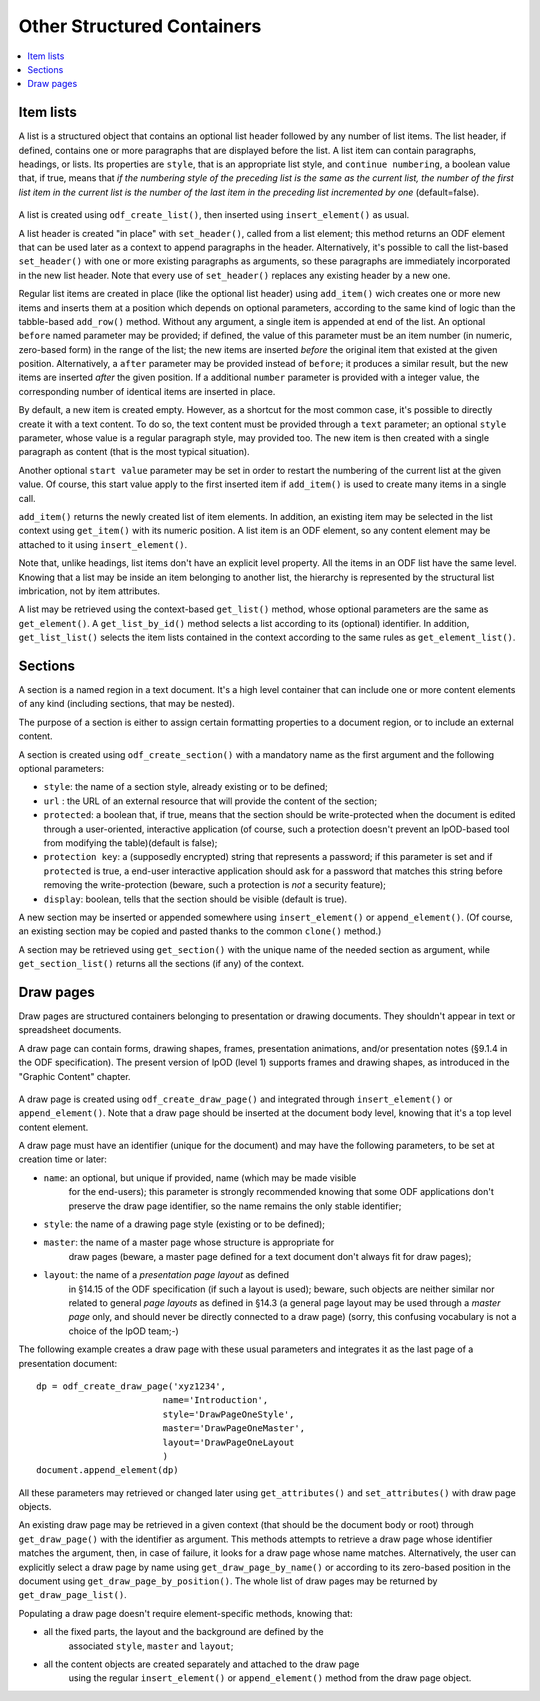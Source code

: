 .. Copyright (c) 2009 Ars Aperta, Itaapy, Pierlis, Talend.

   Authors: Hervé Cauwelier <herve@itaapy.com>
            Jean-Marie Gouarné <jean-marie.gouarne@arsaperta.com>
            Luis Belmar-Letelier <luis@itaapy.com>

   This file is part of Lpod (see: http://lpod-project.org).
   Lpod is free software; you can redistribute it and/or modify it under
   the terms of either:

   a) the GNU General Public License as published by the Free Software
      Foundation, either version 3 of the License, or (at your option)
      any later version.
      Lpod is distributed in the hope that it will be useful,
      but WITHOUT ANY WARRANTY; without even the implied warranty of
      MERCHANTABILITY or FITNESS FOR A PARTICULAR PURPOSE.  See the
      GNU General Public License for more details.
      You should have received a copy of the GNU General Public License
      along with Lpod.  If not, see <http://www.gnu.org/licenses/>.

   b) the Apache License, Version 2.0 (the "License");
      you may not use this file except in compliance with the License.
      You may obtain a copy of the License at
      http://www.apache.org/licenses/LICENSE-2.0


Other Structured Containers
============================

.. contents::
   :local:

Item lists
----------

A list is a structured object that contains an optional list header followed by
any number of list items. The list header, if defined, contains one or more
paragraphs that are displayed before the list. A list item can contain
paragraphs, headings, or lists. Its properties are ``style``, that is an
appropriate list style, and ``continue numbering``, a boolean value that, if
true, means that *if the numbering style of the preceding list is the same as the current list, the number of the first list item in the current list is the number of the last item in the preceding list incremented by one* (default=false).

  .. figure:: figures/lpod_list.*
     :align: center

A list is created using ``odf_create_list()``, then inserted using
``insert_element()`` as usual.

A list header is created "in place" with ``set_header()``, called from a list
element; this method returns an ODF element that can be used later as a context
to append paragraphs in the header. Alternatively, it's possible to call the
list-based ``set_header()`` with one or more existing paragraphs as arguments,
so these paragraphs are immediately incorporated in the new list header. Note
that every use of ``set_header()`` replaces any existing header by a new one.

Regular list items are created in place (like the optional list header) using
``add_item()`` wich creates one or more new items and inserts them at a
position which depends on optional parameters, according to the same kind
of logic than the tabble-based ``add_row()`` method. Without any argument, a
single item is appended at end of the list. An optional ``before`` named
parameter may be provided; if defined, the value of this parameter must be an
item number (in numeric, zero-based form) in the range of the list; the new
items are inserted *before* the original item that existed at the given
position. Alternatively, a ``after`` parameter may be provided instead of
``before``; it produces a similar result, but the new items are inserted
*after* the given position. If a additional ``number`` parameter is provided
with a integer value, the corresponding number of identical items are
inserted in place.

By default, a new item is created empty. However, as a shortcut for the most
common case, it's possible to directly create it with a text content. To do
so, the text content must be provided through a ``text`` parameter; an
optional ``style`` parameter, whose value is a regular paragraph style, may
provided too. The new item is then created with a single paragraph as content
(that is the most typical situation).

Another optional ``start value`` parameter may be set in order to restart the
numbering of the current list at the given value. Of course, this start value
apply to the first inserted item if ``add_item()`` is used to create many items
in a single call.

``add_item()`` returns the newly created list of item elements. In addition,
an existing item may be selected in the list context using ``get_item()`` with
its numeric position. A list item is an ODF element, so any content element
may be attached to it using ``insert_element()``.

Note that, unlike headings, list items don't have an explicit level property.
All the items in an ODF list have the same level. Knowing that a list may be
inside an item belonging to another list, the hierarchy is represented by the
structural list imbrication, not by item attributes.

A list may be retrieved using the context-based ``get_list()`` method, whose
optional parameters are the same as ``get_element()``. A ``get_list_by_id()``
method selects a list according to its (optional) identifier. In addition,
``get_list_list()`` selects the item lists contained in the context according
to the same rules as ``get_element_list()``.


Sections
--------

A section is a named region in a text document. It's a high level container that
can include one or more content elements of any kind (including sections, that
may be nested).

The purpose of a section is either to assign certain formatting properties to a
document region, or to include an external content.

A section is created using ``odf_create_section()`` with a mandatory name
as the first argument and the following optional parameters:

- ``style``: the name of a section style, already existing or to be defined;
- ``url`` : the URL of an external resource that will provide the content of the
  section;
- ``protected``: a boolean that, if true, means that the section should
  be write-protected when the document is edited through a user-oriented,
  interactive application (of course, such a protection doesn't prevent
  an lpOD-based tool from modifying the table)(default is false);
- ``protection key``: a (supposedly encrypted) string that represents
  a password; if this parameter is set and if ``protected`` is true,
  a end-user interactive application should ask for a password that matches
  this string before removing the write-protection (beware, such a protection
  is *not* a security feature);
- ``display``: boolean, tells that the section should be visible (default is 
  true).

A new section may be inserted or appended somewhere using ``insert_element()``
or ``append_element()``. (Of course, an existing section may be copied and
pasted thanks to the common ``clone()`` method.)

A section may be retrieved using ``get_section()`` with the unique name of the
needed section as argument, while ``get_section_list()`` returns all the
sections (if any) of the context.

Draw pages
----------

Draw pages are structured containers belonging to presentation or drawing
documents. They shouldn't appear in text or spreadsheet documents.

A draw page can contain forms, drawing shapes, frames, presentation animations,
and/or presentation notes (§9.1.4 in the ODF specification). The present version
of lpOD (level 1) supports frames and drawing shapes, as introduced in the
"Graphic Content" chapter.

  .. figure:: figures/lpod_drawpage.*
     :align: center

A draw page is created using ``odf_create_draw_page()`` and integrated through
``insert_element()`` or ``append_element()``. Note that a draw page should be
inserted at the document body level, knowing that it's a top level content
element.

A draw page must have an identifier (unique for the document) and may have the
following parameters, to be set at creation time or later:

- ``name``: an optional, but unique if provided, name (which may be made visible
   for the end-users); this parameter is strongly recommended knowing that some
   ODF applications don't preserve the draw page identifier, so the name remains
   the only stable identifier;

- ``style``: the name of a drawing page style (existing or to be defined);

- ``master``: the name of a master page whose structure is appropriate for
   draw pages (beware, a master page defined for a text document don't always
   fit for draw pages);

- ``layout``: the name of a *presentation page layout* as defined
   in §14.15 of the ODF specification (if such a layout is used); beware, such
   objects are neither similar nor related to general *page layouts* as defined
   in §14.3 (a general page layout may be used through a *master page* only,
   and should never be directly connected to a draw page) (sorry, this confusing
   vocabulary is not a choice of the lpOD team;-)

The following example creates a draw page with these usual parameters and
integrates it as the last page of a presentation document::

   dp = odf_create_draw_page('xyz1234',
                           name='Introduction',
                           style='DrawPageOneStyle',
                           master='DrawPageOneMaster',
                           layout='DrawPageOneLayout
                           )
   document.append_element(dp)

All these parameters may retrieved or changed later using ``get_attributes()``
and ``set_attributes()`` with draw page objects.

An existing draw page may be retrieved in a given context (that should be the
document body or root) through ``get_draw_page()`` with the identifier as
argument. This methods attempts to retrieve a draw page whose identifier matches
the argument, then, in case of failure, it looks for a draw page whose name
matches. Alternatively, the user can explicitly select a draw page by name
using ``get_draw_page_by_name()`` or according to its zero-based position in
the document using ``get_draw_page_by_position()``. The whole list of draw
pages may be returned by ``get_draw_page_list()``.

Populating a draw page doesn't require element-specific methods, knowing that:

- all the fixed parts, the layout and the background are defined by the
   associated ``style``, ``master`` and ``layout``;
- all the content objects are created separately and attached to the draw page
   using the regular ``insert_element()`` or ``append_element()`` method from
   the draw page object.

